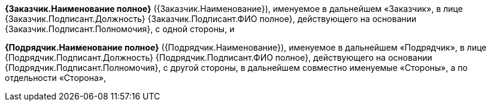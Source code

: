 *{Заказчик.Наименование  полное}* ({Заказчик.Наименование}), именуемое в дальнейшем «Заказчик», в лице {Заказчик.Подписант.Должность} {Заказчик.Подписант.ФИО полное}, действующего на основании {Заказчик.Подписант.Полномочия}, с одной стороны, и

*{Подрядчик.Наименование  полное}* ({Подрядчик.Наименование}), именуемое в дальнейшем «Подрядчик», в лице {Подрядчик.Подписант.Должность} {Подрядчик.Подписант.ФИО полное}, действующего на основании {Подрядчик.Подписант.Полномочия}, с другой стороны, в дальнейшем совместно именуемые «Стороны», а по отдельности «Сторона»,